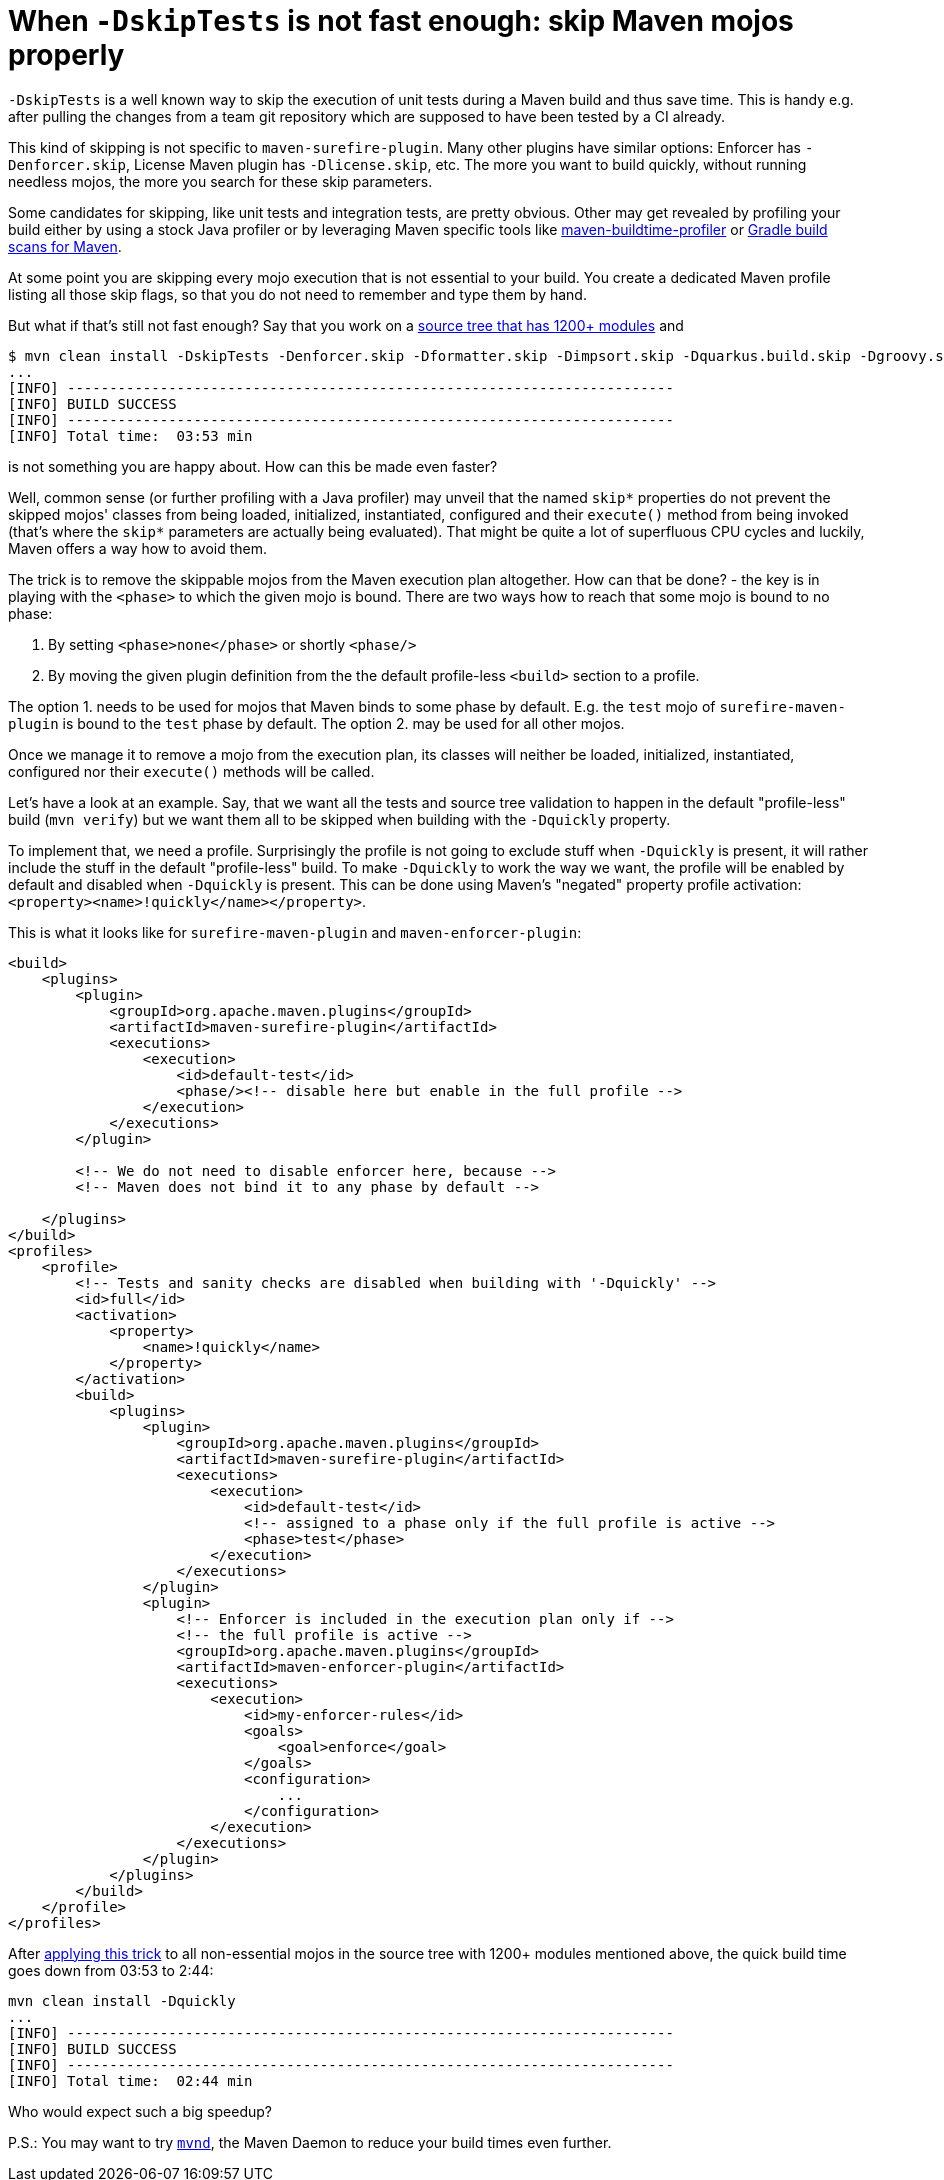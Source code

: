 = When `-DskipTests` is not fast enough: skip Maven mojos properly
:showtitle:
:page-root: ../../../

`-DskipTests` is a well known way to skip the execution of unit tests during a Maven build and thus save time.
This is handy e.g. after pulling the changes from a team git repository which are supposed to have been tested by a CI
already.

This kind of skipping is not specific to `maven-surefire-plugin`. Many other plugins have similar options:
Enforcer has `-Denforcer.skip`, License Maven plugin has `-Dlicense.skip`, etc. The more you want to
build quickly, without running needless mojos, the more you search for these skip parameters.

Some candidates for skipping, like unit tests and integration tests, are pretty obvious. Other may get revealed by
profiling your build either by using a stock Java profiler or by leveraging Maven specific tools like
https://github.com/khmarbaise/maven-buildtime-profiler[maven-buildtime-profiler] or
https://scans.gradle.com/#maven[Gradle build scans for Maven].

At some point you are skipping every mojo execution that is not essential to your build. You create a dedicated
Maven profile listing all those skip flags, so that you do not need to remember and type them by hand.

But what if that's still not fast enough? Say that you work on a
https://github.com/apache/camel-quarkus[source tree that has 1200+ modules] and

[source,shell]
----
$ mvn clean install -DskipTests -Denforcer.skip -Dformatter.skip -Dimpsort.skip -Dquarkus.build.skip -Dgroovy.skip
...
[INFO] ------------------------------------------------------------------------
[INFO] BUILD SUCCESS
[INFO] ------------------------------------------------------------------------
[INFO] Total time:  03:53 min
----

is not something you are happy about. How can this be made even faster?

Well, common sense (or further profiling with a Java profiler) may unveil that the named `skip*` properties
do not prevent the skipped mojos' classes from being loaded, initialized, instantiated, configured and their
`execute()` method from being invoked (that's where the `skip*` parameters are actually being evaluated). That
might be quite a lot of superfluous CPU cycles and luckily, Maven offers a way how to avoid them.

The trick is to remove the skippable mojos from the Maven execution plan altogether. How can that be done? - the key
is in playing with the `<phase>` to which the given mojo is bound. There are two ways how to reach that some mojo
is bound to no phase:

1. By setting `<phase>none</phase>` or shortly `<phase/>`
2. By moving the given plugin definition from the the default profile-less `<build>` section to a profile.

The option 1. needs to be used for mojos that Maven binds to some phase by default. E.g. the `test` mojo of
`surefire-maven-plugin` is bound to the `test` phase by default. The option 2. may be used for all other mojos.

Once we manage it to remove a mojo from the execution plan, its classes will neither be loaded, initialized,
instantiated, configured nor their `execute()` methods will be called.

Let's have a look at an example. Say, that we want all the tests and source tree validation to happen in the default
"profile-less" build (`mvn verify`) but we want them all to be skipped when building with the `-Dquickly`
property.

To implement that, we need a profile. Surprisingly the profile is not going to exclude stuff when `-Dquickly` is
present, it will rather include the stuff in the default "profile-less" build. To make `-Dquickly` to work the way
we want, the profile will be enabled by default and disabled when `-Dquickly` is present. This can be done using
Maven's "negated" property profile activation: `<property><name>!quickly</name></property>`.

This is what it looks like for `surefire-maven-plugin` and `maven-enforcer-plugin`:

[source,xml]
----
<build>
    <plugins>
        <plugin>
            <groupId>org.apache.maven.plugins</groupId>
            <artifactId>maven-surefire-plugin</artifactId>
            <executions>
                <execution>
                    <id>default-test</id>
                    <phase/><!-- disable here but enable in the full profile -->
                </execution>
            </executions>
        </plugin>

        <!-- We do not need to disable enforcer here, because -->
        <!-- Maven does not bind it to any phase by default -->

    </plugins>
</build>
<profiles>
    <profile>
        <!-- Tests and sanity checks are disabled when building with '-Dquickly' -->
        <id>full</id>
        <activation>
            <property>
                <name>!quickly</name>
            </property>
        </activation>
        <build>
            <plugins>
                <plugin>
                    <groupId>org.apache.maven.plugins</groupId>
                    <artifactId>maven-surefire-plugin</artifactId>
                    <executions>
                        <execution>
                            <id>default-test</id>
                            <!-- assigned to a phase only if the full profile is active -->
                            <phase>test</phase>
                        </execution>
                    </executions>
                </plugin>
                <plugin>
                    <!-- Enforcer is included in the execution plan only if -->
                    <!-- the full profile is active -->
                    <groupId>org.apache.maven.plugins</groupId>
                    <artifactId>maven-enforcer-plugin</artifactId>
                    <executions>
                        <execution>
                            <id>my-enforcer-rules</id>
                            <goals>
                                <goal>enforce</goal>
                            </goals>
                            <configuration>
                                ...
                            </configuration>
                        </execution>
                    </executions>
                </plugin>
            </plugins>
        </build>
    </profile>
</profiles>
----

After https://github.com/apache/camel-quarkus/pull/1962/files[applying this trick] to all non-essential mojos in
the source tree with 1200+ modules mentioned above, the quick build time goes down from 03:53 to 2:44:

[source,shell]
----
mvn clean install -Dquickly
...
[INFO] ------------------------------------------------------------------------
[INFO] BUILD SUCCESS
[INFO] ------------------------------------------------------------------------
[INFO] Total time:  02:44 min
----

Who would expect such a big speedup?

P.S.: You may want to try `https://github.com/mvndaemon/mvnd[mvnd]`, the Maven Daemon to reduce your build
times even further.
